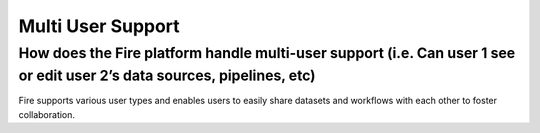 Multi User Support
------------------

How does the Fire platform handle multi-user support (i.e. Can user 1 see or edit user 2’s data sources, pipelines, etc)
===========

Fire supports various user types and enables users to easily share datasets and workflows with each other to foster collaboration.


